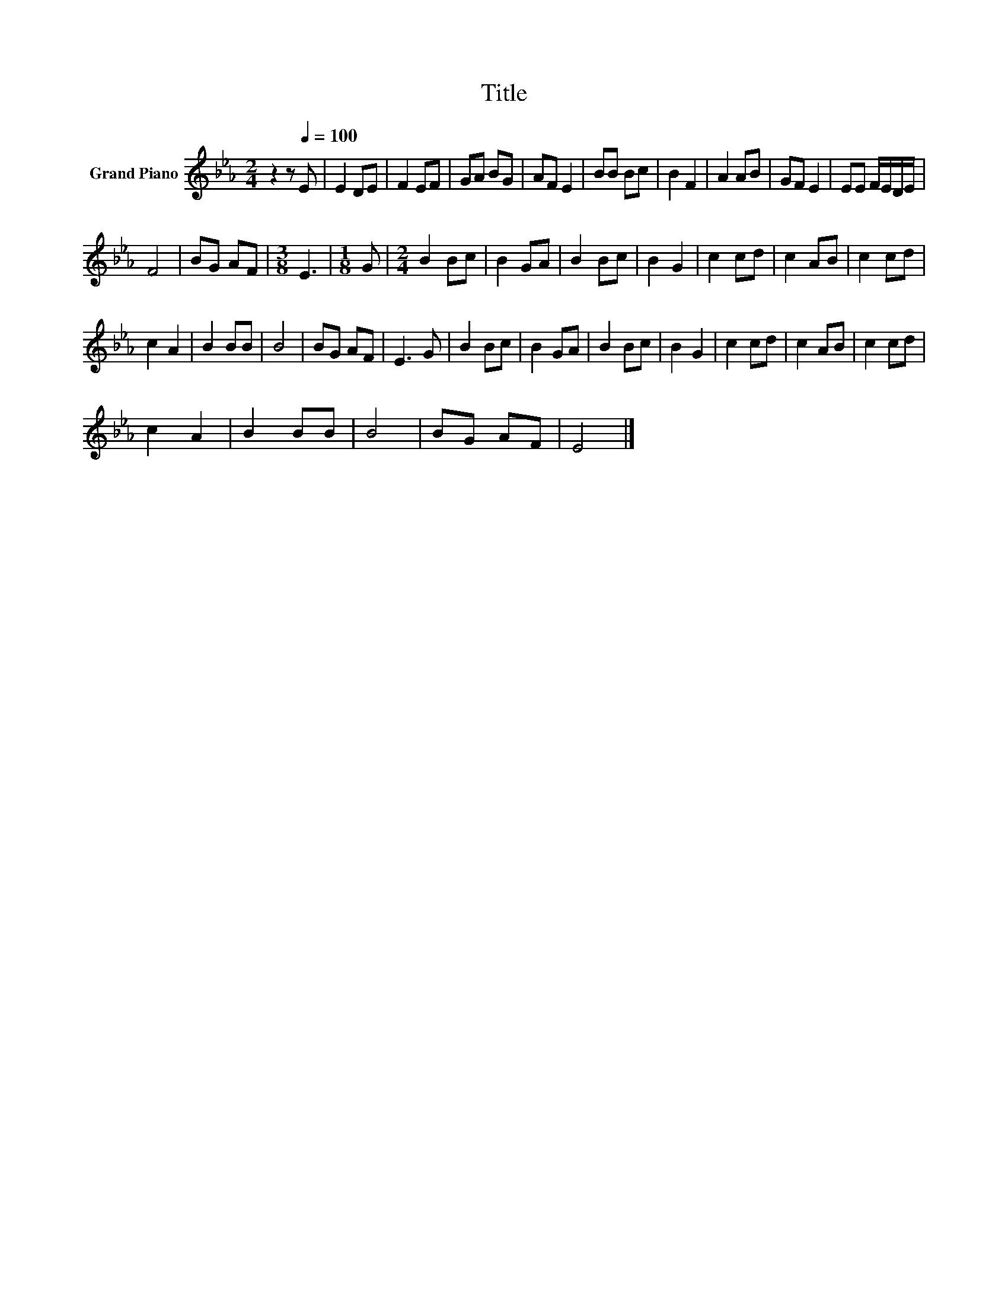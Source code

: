 X:1
T:Title
L:1/8
M:2/4
K:Eb
V:1 treble nm="Grand Piano"
V:1
 z2 z[Q:1/4=100] E | E2 DE | F2 EF | GA BG | AF E2 | BB Bc | B2 F2 | A2 AB | GF E2 | EE F/E/D/E/ | %10
 F4 | BG AF |[M:3/8] E3 |[M:1/8] G |[M:2/4] B2 Bc | B2 GA | B2 Bc | B2 G2 | c2 cd | c2 AB | c2 cd | %21
 c2 A2 | B2 BB | B4 | BG AF | E3 G | B2 Bc | B2 GA | B2 Bc | B2 G2 | c2 cd | c2 AB | c2 cd | %33
 c2 A2 | B2 BB | B4 | BG AF | E4 |] %38

